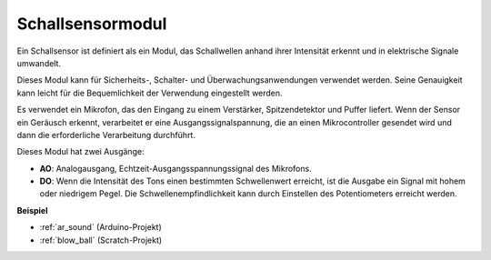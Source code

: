 .. _cpn_sound:

Schallsensormodul
====================

.. image:: img/image222.png
    :width: 500
    :align: center 

Ein Schallsensor ist definiert als ein Modul, das Schallwellen anhand ihrer Intensität erkennt und in elektrische Signale umwandelt.

Dieses Modul kann für Sicherheits-, Schalter- und Überwachungsanwendungen verwendet werden. Seine Genauigkeit kann leicht für die Bequemlichkeit der Verwendung eingestellt werden.

Es verwendet ein Mikrofon, das den Eingang zu einem Verstärker, Spitzendetektor und Puffer liefert. Wenn der Sensor ein Geräusch erkennt, verarbeitet er eine Ausgangssignalspannung, die an einen Mikrocontroller gesendet wird und dann die erforderliche Verarbeitung durchführt.

Dieses Modul hat zwei Ausgänge:

* **AO**: Analogausgang, Echtzeit-Ausgangsspannungssignal des Mikrofons.
* **DO**: Wenn die Intensität des Tons einen bestimmten Schwellenwert erreicht, ist die Ausgabe ein Signal mit hohem oder niedrigem Pegel. Die Schwellenempfindlichkeit kann durch Einstellen des Potentiometers erreicht werden.

**Beispiel**

* :ref:`ar_sound` (Arduino-Projekt)
* :ref:`blow_ball` (Scratch-Projekt)